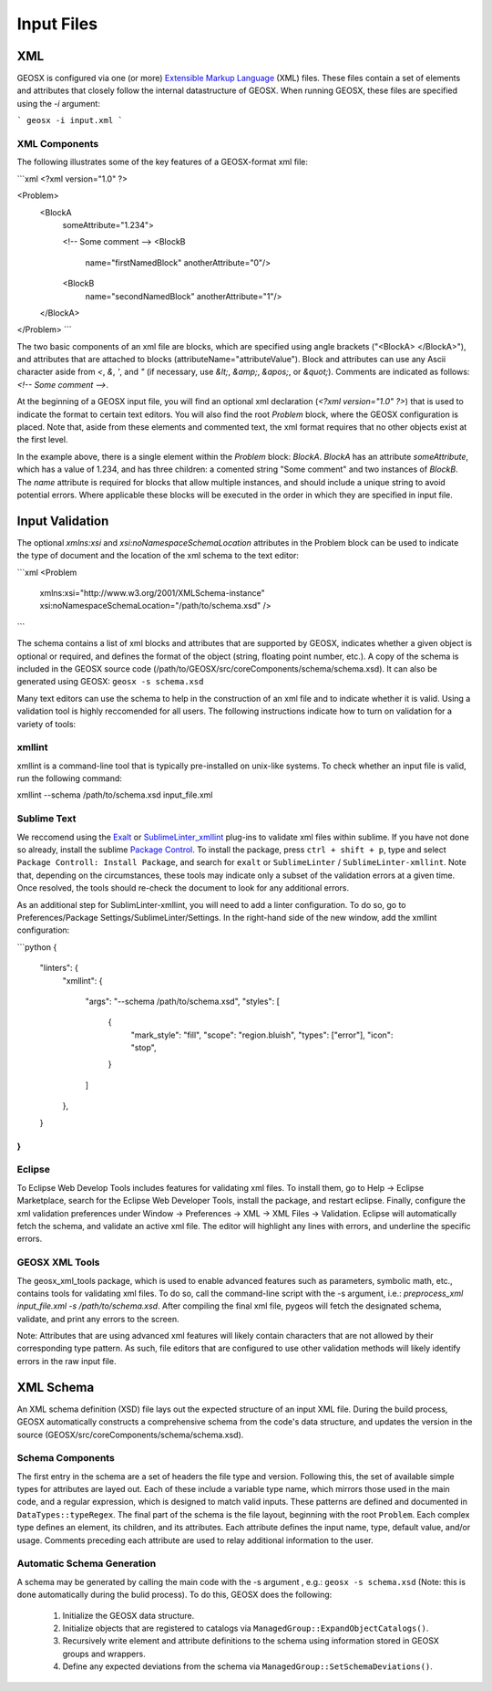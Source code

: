 ###############################################################################
Input Files
###############################################################################


XML
=================================

GEOSX is configured via one (or more) `Extensible Markup Language <https://en.wikipedia.org/wiki/XML>`_ (XML) files.
These files contain a set of elements and attributes that closely follow the internal datastructure of GEOSX.
When running GEOSX, these files are specified using the `-i` argument:

```
geosx -i input.xml
```


XML Components
------------------------------

The following illustrates some of the key features of a GEOSX-format xml file:

```xml
<?xml version="1.0" ?>

<Problem>
    <BlockA
        someAttribute="1.234">

        <!-- Some comment -->
        <BlockB
          name="firstNamedBlock"
          anotherAttribute="0"/>
        <BlockB
          name="secondNamedBlock"
          anotherAttribute="1"/>
    </BlockA>
</Problem>
```

The two basic components of an xml file are blocks, which are specified using angle brackets ("<BlockA>  </BlockA>"), and attributes that are attached to blocks (attributeName="attributeValue").
Block and attributes can use any Ascii character aside from `<`, `&`, `'`, and `"` (if necessary, use `&lt;`, `&amp;`, `&apos;`, or `&quot;`).
Comments are indicated as follows: `<!-- Some comment -->`.

At the beginning of a GEOSX input file, you will find an optional xml declaration (`<?xml version="1.0" ?>`) that is used to indicate the format to certain text editors.
You will also find the root `Problem` block, where the GEOSX configuration is placed.
Note that, aside from these elements and commented text, the xml format requires that no other objects exist at the first level.

In the example above, there is a single element within the `Problem` block: `BlockA`.
`BlockA` has an attribute `someAttribute`, which has a value of 1.234, and has three children: a comented string "Some comment" and two instances of `BlockB`.
The `name` attribute is required for blocks that allow multiple instances, and should include a unique string to avoid potential errors.
Where applicable these blocks will be executed in the order in which they are specified in input file.


Input Validation
=================================

The optional `xmlns:xsi` and `xsi:noNamespaceSchemaLocation` attributes in the Problem block can be used to indicate the type of document and the location of the xml schema to the text editor:

```xml
<Problem
    xmlns:xsi="http://www.w3.org/2001/XMLSchema-instance"
    xsi:noNamespaceSchemaLocation="/path/to/schema.xsd" />
```

The schema contains a list of xml blocks and attributes that are supported by GEOSX, indicates whether a given object is optional or required, and defines the format of the object (string, floating point number, etc.).
A copy of the schema is included in the GEOSX source code (/path/to/GEOSX/src/coreComponents/schema/schema.xsd).
It can also be generated using GEOSX: ``geosx -s schema.xsd``

Many text editors can use the schema to help in the construction of an xml file and to indicate whether it is valid.
Using a validation tool is highly reccomended for all users.
The following instructions indicate how to turn on validation for a variety of tools:


xmllint
---------------------------------

xmllint is a command-line tool that is typically pre-installed on unix-like systems.
To check whether an input file is valid, run the following command:

xmllint --schema /path/to/schema.xsd input_file.xml


Sublime Text
------------------------------

We reccomend using the `Exalt <https://github.com/eerohele/exalt>`_ or `SublimeLinter_xmllint <https://github.com/SublimeLinter/SublimeLinter-xmllint>`_ plug-ins to validate xml files within sublime.
If you have not done so already, install the sublime `Package Control <https://packagecontrol.io/installation>`_.
To install the package, press ``ctrl + shift + p``, type and select ``Package Controll: Install Package``, and search for ``exalt`` or ``SublimeLinter`` / ``SublimeLinter-xmllint``.
Note that, depending on the circumstances, these tools may indicate only a subset of the validation errors at a given time.
Once resolved, the tools should re-check the document to look for any additional errors.

As an additional step for SublimLinter-xmllint, you will need to add a linter configuration.
To do so, go to Preferences/Package Settings/SublimeLinter/Settings.
In the right-hand side of the new window, add the xmllint configuration:

```python
{
    "linters": {
        "xmllint":
        {
            "args": "--schema /path/to/schema.xsd",
            "styles": [
                {
                    "mark_style": "fill",
                    "scope": "region.bluish",
                    "types": ["error"],
                    "icon": "stop",
                }
            ]
        },
    }
}
```


Eclipse
------------------------------

To Eclipse Web Develop Tools includes features for validating xml files.
To install them, go to Help -> Eclipse Marketplace, search for the Eclipse Web Developer Tools, install the package, and restart eclipse.
Finally, configure the xml validation preferences under Window -> Preferences -> XML -> XML Files -> Validation.
Eclipse will automatically fetch the schema, and validate an active xml file.
The editor will highlight any lines with errors, and underline the specific errors.


GEOSX XML Tools
------------------------------

The geosx_xml_tools package, which is used to enable advanced features such as parameters, symbolic math, etc., contains tools for validating xml files.
To do so, call the command-line script with the -s argument, i.e.: `preprocess_xml input_file.xml -s /path/to/schema.xsd`.
After compiling the final xml file, pygeos will fetch the designated schema, validate, and print any errors to the screen.

Note: Attributes that are using advanced xml features will likely contain characters that are not allowed by their corresponding type pattern.
As such, file editors that are configured to use other validation methods will likely identify errors in the raw input file.


XML Schema
=================================

An XML schema definition (XSD) file lays out the expected structure of an input XML file.
During the build process, GEOSX automatically constructs a comprehensive schema from the code's data structure, and updates the version in the source (GEOSX/src/coreComponents/schema/schema.xsd).


Schema Components
------------------------------

The first entry in the schema are a set of headers the file type and version.
Following this, the set of available simple types for attributes are layed out.
Each of these include a variable type name, which mirrors those used in the main code, and a regular expression, which is designed to match valid inputs.
These patterns are defined and documented in ``DataTypes::typeRegex``.
The final part of the schema is the file layout, beginning with the root ``Problem``.
Each complex type defines an element, its children, and its attributes.
Each attribute defines the input name, type, default value, and/or usage.
Comments preceding each attribute are used to relay additional information to the user.


Automatic Schema Generation
------------------------------

A schema may be generated by calling the main code with the -s argument , e.g.: ``geosx -s schema.xsd`` (Note: this is done automatically during the bulid process).
To do this, GEOSX does the following:

  1) Initialize the GEOSX data structure.
  2) Initialize objects that are registered to catalogs via ``ManagedGroup::ExpandObjectCatalogs()``.
  3) Recursively write element and attribute definitions to the schema using information stored in GEOSX groups and wrappers.
  4) Define any expected deviations from the schema via ``ManagedGroup::SetSchemaDeviations()``.




